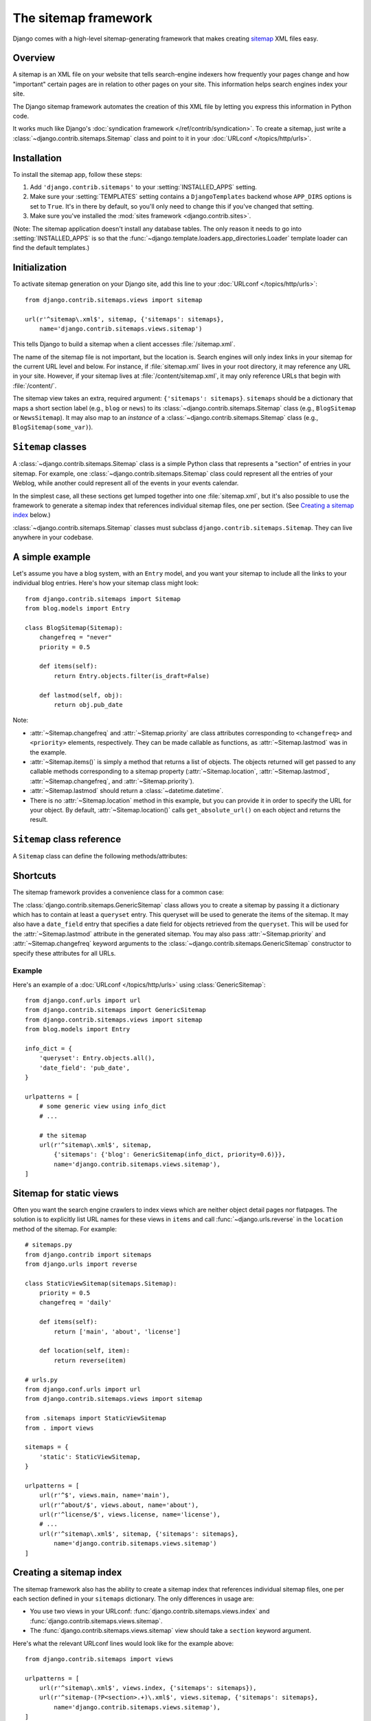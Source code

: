=====================
The sitemap framework
=====================

.. module:: django.contrib.sitemaps
   :synopsis: A framework for generating Google sitemap XML files.

Django comes with a high-level sitemap-generating framework that makes
creating sitemap_ XML files easy.

.. _sitemap: http://www.sitemaps.org/

Overview
========

A sitemap is an XML file on your website that tells search-engine indexers how
frequently your pages change and how "important" certain pages are in relation
to other pages on your site. This information helps search engines index your
site.

The Django sitemap framework automates the creation of this XML file by letting
you express this information in Python code.

It works much like Django's :doc:`syndication framework
</ref/contrib/syndication>`. To create a sitemap, just write a
:class:`~django.contrib.sitemaps.Sitemap` class and point to it in your
:doc:`URLconf </topics/http/urls>`.

Installation
============

To install the sitemap app, follow these steps:

1. Add ``'django.contrib.sitemaps'`` to your :setting:`INSTALLED_APPS`
   setting.

2. Make sure your :setting:`TEMPLATES` setting contains a ``DjangoTemplates``
   backend whose ``APP_DIRS`` options is set to ``True``. It's in there by
   default, so you'll only need to change this if you've changed that setting.

3. Make sure you've installed the
   :mod:`sites framework <django.contrib.sites>`.

(Note: The sitemap application doesn't install any database tables. The only
reason it needs to go into :setting:`INSTALLED_APPS` is so that the
:func:`~django.template.loaders.app_directories.Loader` template
loader can find the default templates.)

Initialization
==============

.. function:: views.sitemap(request, sitemaps, section=None, template_name='sitemap.xml', content_type='application/xml')

To activate sitemap generation on your Django site, add this line to your
:doc:`URLconf </topics/http/urls>`::

    from django.contrib.sitemaps.views import sitemap

    url(r'^sitemap\.xml$', sitemap, {'sitemaps': sitemaps},
        name='django.contrib.sitemaps.views.sitemap')

This tells Django to build a sitemap when a client accesses :file:`/sitemap.xml`.

The name of the sitemap file is not important, but the location is. Search
engines will only index links in your sitemap for the current URL level and
below. For instance, if :file:`sitemap.xml` lives in your root directory, it may
reference any URL in your site. However, if your sitemap lives at
:file:`/content/sitemap.xml`, it may only reference URLs that begin with
:file:`/content/`.

The sitemap view takes an extra, required argument: ``{'sitemaps': sitemaps}``.
``sitemaps`` should be a dictionary that maps a short section label (e.g.,
``blog`` or ``news``) to its :class:`~django.contrib.sitemaps.Sitemap` class
(e.g., ``BlogSitemap`` or ``NewsSitemap``). It may also map to an *instance* of
a :class:`~django.contrib.sitemaps.Sitemap` class (e.g.,
``BlogSitemap(some_var)``).

``Sitemap`` classes
===================

A :class:`~django.contrib.sitemaps.Sitemap` class is a simple Python
class that represents a "section" of entries in your sitemap. For example,
one :class:`~django.contrib.sitemaps.Sitemap` class could represent
all the entries of your Weblog, while another could represent all of the
events in your events calendar.

In the simplest case, all these sections get lumped together into one
:file:`sitemap.xml`, but it's also possible to use the framework to generate a
sitemap index that references individual sitemap files, one per section. (See
`Creating a sitemap index`_ below.)

:class:`~django.contrib.sitemaps.Sitemap` classes must subclass
``django.contrib.sitemaps.Sitemap``. They can live anywhere in your codebase.

A simple example
================

Let's assume you have a blog system, with an ``Entry`` model, and you want your
sitemap to include all the links to your individual blog entries. Here's how
your sitemap class might look::

    from django.contrib.sitemaps import Sitemap
    from blog.models import Entry

    class BlogSitemap(Sitemap):
        changefreq = "never"
        priority = 0.5

        def items(self):
            return Entry.objects.filter(is_draft=False)

        def lastmod(self, obj):
            return obj.pub_date

Note:

* :attr:`~Sitemap.changefreq` and :attr:`~Sitemap.priority` are class
  attributes corresponding to ``<changefreq>`` and ``<priority>`` elements,
  respectively. They can be made callable as functions, as
  :attr:`~Sitemap.lastmod` was in the example.
* :attr:`~Sitemap.items()` is simply a method that returns a list of
  objects. The objects returned will get passed to any callable methods
  corresponding to a sitemap property (:attr:`~Sitemap.location`,
  :attr:`~Sitemap.lastmod`, :attr:`~Sitemap.changefreq`, and
  :attr:`~Sitemap.priority`).
* :attr:`~Sitemap.lastmod` should return a :class:`~datetime.datetime`.
* There is no :attr:`~Sitemap.location` method in this example, but you
  can provide it in order to specify the URL for your object. By default,
  :attr:`~Sitemap.location()` calls ``get_absolute_url()`` on each object
  and returns the result.

``Sitemap`` class reference
===========================

.. class:: Sitemap

    A ``Sitemap`` class can define the following methods/attributes:

    .. attribute:: Sitemap.items

        **Required.** A method that returns a list of objects. The framework
        doesn't care what *type* of objects they are; all that matters is that
        these objects get passed to the :attr:`~Sitemap.location()`,
        :attr:`~Sitemap.lastmod()`, :attr:`~Sitemap.changefreq()` and
        :attr:`~Sitemap.priority()` methods.

    .. attribute:: Sitemap.location

        **Optional.** Either a method or attribute.

        If it's a method, it should return the absolute path for a given object
        as returned by :attr:`~Sitemap.items()`.

        If it's an attribute, its value should be a string representing an
        absolute path to use for *every* object returned by
        :attr:`~Sitemap.items()`.

        In both cases, "absolute path" means a URL that doesn't include the
        protocol or domain. Examples:

        * Good: :file:`'/foo/bar/'`
        * Bad: :file:`'example.com/foo/bar/'`
        * Bad: :file:`'https://example.com/foo/bar/'`

        If :attr:`~Sitemap.location` isn't provided, the framework will call
        the ``get_absolute_url()`` method on each object as returned by
        :attr:`~Sitemap.items()`.

        To specify a protocol other than ``'http'``, use
        :attr:`~Sitemap.protocol`.

    .. attribute:: Sitemap.lastmod

        **Optional.** Either a method or attribute.

        If it's a method, it should take one argument -- an object as returned
        by :attr:`~Sitemap.items()` -- and return that object's last-modified
        date/time as a :class:`~datetime.datetime`.

        If it's an attribute, its value should be a :class:`~datetime.datetime`
        representing the last-modified date/time for *every* object returned by
        :attr:`~Sitemap.items()`.

        If all items in a sitemap have a :attr:`~Sitemap.lastmod`, the sitemap
        generated by :func:`views.sitemap` will have a ``Last-Modified``
        header equal to the latest ``lastmod``. You can activate the
        :class:`~django.middleware.http.ConditionalGetMiddleware` to make
        Django respond appropriately to requests with an ``If-Modified-Since``
        header which will prevent sending the sitemap if it hasn't changed.

    .. attribute:: Sitemap.changefreq

        **Optional.** Either a method or attribute.

        If it's a method, it should take one argument -- an object as returned
        by :attr:`~Sitemap.items()` -- and return that object's change
        frequency as a string.

        If it's an attribute, its value should be a string representing the
        change frequency of *every* object returned by :attr:`~Sitemap.items()`.

        Possible values for :attr:`~Sitemap.changefreq`, whether you use a
        method or attribute, are:

        * ``'always'``
        * ``'hourly'``
        * ``'daily'``
        * ``'weekly'``
        * ``'monthly'``
        * ``'yearly'``
        * ``'never'``

    .. attribute:: Sitemap.priority

        **Optional.** Either a method or attribute.

        If it's a method, it should take one argument -- an object as returned
        by :attr:`~Sitemap.items()` -- and return that object's priority as
        either a string or float.

        If it's an attribute, its value should be either a string or float
        representing the priority of *every* object returned by
        :attr:`~Sitemap.items()`.

        Example values for :attr:`~Sitemap.priority`: ``0.4``, ``1.0``. The
        default priority of a page is ``0.5``. See the `sitemaps.org
        documentation`_ for more.

        .. _sitemaps.org documentation: http://www.sitemaps.org/protocol.html#prioritydef

    .. attribute:: Sitemap.protocol

        **Optional.**

        This attribute defines the protocol (``'http'`` or ``'https'``) of the
        URLs in the sitemap. If it isn't set, the protocol with which the
        sitemap was requested is used. If the sitemap is built outside the
        context of a request, the default is ``'http'``.

    .. attribute:: Sitemap.limit

        **Optional.**

        This attribute defines the maximum number of URLs included on each page
        of the sitemap. Its value should not exceed the default value of
        ``50000``, which is the upper limit allowed in the `Sitemaps protocol
        <http://www.sitemaps.org/protocol.html#index>`_.

    .. attribute:: Sitemap.i18n

        **Optional.**

        A boolean attribute that defines if the URLs of this sitemap should
        be generated using all of your :setting:`LANGUAGES`. The default is
        ``False``.

Shortcuts
=========

The sitemap framework provides a convenience class for a common case:

.. class:: GenericSitemap

    The :class:`django.contrib.sitemaps.GenericSitemap` class allows you to
    create a sitemap by passing it a dictionary which has to contain at least
    a ``queryset`` entry. This queryset will be used to generate the items
    of the sitemap. It may also have a ``date_field`` entry that
    specifies a date field for objects retrieved from the ``queryset``.
    This will be used for the :attr:`~Sitemap.lastmod` attribute in the
    generated sitemap. You may also pass :attr:`~Sitemap.priority` and
    :attr:`~Sitemap.changefreq` keyword arguments to the
    :class:`~django.contrib.sitemaps.GenericSitemap`  constructor to specify
    these attributes for all URLs.

Example
-------

Here's an example of a :doc:`URLconf </topics/http/urls>` using
:class:`GenericSitemap`::

    from django.conf.urls import url
    from django.contrib.sitemaps import GenericSitemap
    from django.contrib.sitemaps.views import sitemap
    from blog.models import Entry

    info_dict = {
        'queryset': Entry.objects.all(),
        'date_field': 'pub_date',
    }

    urlpatterns = [
        # some generic view using info_dict
        # ...

        # the sitemap
        url(r'^sitemap\.xml$', sitemap,
            {'sitemaps': {'blog': GenericSitemap(info_dict, priority=0.6)}},
            name='django.contrib.sitemaps.views.sitemap'),
    ]

.. _URLconf: ../url_dispatch/

Sitemap for static views
========================

Often you want the search engine crawlers to index views which are neither
object detail pages nor flatpages. The solution is to explicitly list URL
names for these views in ``items`` and call :func:`~django.urls.reverse` in
the ``location`` method of the sitemap. For example::

    # sitemaps.py
    from django.contrib import sitemaps
    from django.urls import reverse

    class StaticViewSitemap(sitemaps.Sitemap):
        priority = 0.5
        changefreq = 'daily'

        def items(self):
            return ['main', 'about', 'license']

        def location(self, item):
            return reverse(item)

    # urls.py
    from django.conf.urls import url
    from django.contrib.sitemaps.views import sitemap

    from .sitemaps import StaticViewSitemap
    from . import views

    sitemaps = {
        'static': StaticViewSitemap,
    }

    urlpatterns = [
        url(r'^$', views.main, name='main'),
        url(r'^about/$', views.about, name='about'),
        url(r'^license/$', views.license, name='license'),
        # ...
        url(r'^sitemap\.xml$', sitemap, {'sitemaps': sitemaps},
            name='django.contrib.sitemaps.views.sitemap')
    ]


Creating a sitemap index
========================

.. function:: views.index(request, sitemaps, template_name='sitemap_index.xml', content_type='application/xml', sitemap_url_name='django.contrib.sitemaps.views.sitemap')

The sitemap framework also has the ability to create a sitemap index that
references individual sitemap files, one per each section defined in your
``sitemaps`` dictionary. The only differences in usage are:

* You use two views in your URLconf: :func:`django.contrib.sitemaps.views.index`
  and :func:`django.contrib.sitemaps.views.sitemap`.
* The :func:`django.contrib.sitemaps.views.sitemap` view should take a
  ``section`` keyword argument.

Here's what the relevant URLconf lines would look like for the example above::

    from django.contrib.sitemaps import views

    urlpatterns = [
        url(r'^sitemap\.xml$', views.index, {'sitemaps': sitemaps}),
        url(r'^sitemap-(?P<section>.+)\.xml$', views.sitemap, {'sitemaps': sitemaps},
            name='django.contrib.sitemaps.views.sitemap'),
    ]

This will automatically generate a :file:`sitemap.xml` file that references
both :file:`sitemap-flatpages.xml` and :file:`sitemap-blog.xml`. The
:class:`~django.contrib.sitemaps.Sitemap` classes and the ``sitemaps``
dict don't change at all.

You should create an index file if one of your sitemaps has more than 50,000
URLs. In this case, Django will automatically paginate the sitemap, and the
index will reflect that.

If you're not using the vanilla sitemap view -- for example, if it's wrapped
with a caching decorator -- you must name your sitemap view and pass
``sitemap_url_name`` to the index view::

    from django.contrib.sitemaps import views as sitemaps_views
    from django.views.decorators.cache import cache_page

    urlpatterns = [
        url(r'^sitemap\.xml$',
            cache_page(86400)(sitemaps_views.index),
            {'sitemaps': sitemaps, 'sitemap_url_name': 'sitemaps'}),
        url(r'^sitemap-(?P<section>.+)\.xml$',
            cache_page(86400)(sitemaps_views.sitemap),
            {'sitemaps': sitemaps}, name='sitemaps'),
    ]


Template customization
======================

If you wish to use a different template for each sitemap or sitemap index
available on your site, you may specify it by passing a ``template_name``
parameter to the ``sitemap`` and ``index`` views via the URLconf::

    from django.contrib.sitemaps import views

    urlpatterns = [
        url(r'^custom-sitemap\.xml$', views.index, {
            'sitemaps': sitemaps,
            'template_name': 'custom_sitemap.html'
        }),
        url(r'^custom-sitemap-(?P<section>.+)\.xml$', views.sitemap, {
            'sitemaps': sitemaps,
            'template_name': 'custom_sitemap.html'
        }, name='django.contrib.sitemaps.views.sitemap'),
    ]


These views return :class:`~django.template.response.TemplateResponse`
instances which allow you to easily customize the response data before
rendering. For more details, see the :doc:`TemplateResponse documentation
</ref/template-response>`.

Context variables
------------------

When customizing the templates for the
:func:`~django.contrib.sitemaps.views.index` and
:func:`~django.contrib.sitemaps.views.sitemap` views, you can rely on the
following context variables.

Index
-----

The variable ``sitemaps`` is a list of absolute URLs to each of the sitemaps.

Sitemap
-------

The variable ``urlset`` is a list of URLs that should appear in the
sitemap. Each URL exposes attributes as defined in the
:class:`~django.contrib.sitemaps.Sitemap` class:

- ``changefreq``
- ``item``
- ``lastmod``
- ``location``
- ``priority``

The ``item`` attribute has been added for each URL to allow more flexible
customization of the templates, such as `Google news sitemaps`_. Assuming
Sitemap's :attr:`~Sitemap.items()` would return a list of items with
``publication_data`` and a ``tags`` field something like this would
generate a Google News compatible sitemap:

.. code-block:: xml+django

    <?xml version="1.0" encoding="UTF-8"?>
    <urlset
      xmlns="http://www.sitemaps.org/schemas/sitemap/0.9"
      xmlns:news="http://www.google.com/schemas/sitemap-news/0.9">
    {% spaceless %}
    {% for url in urlset %}
      <url>
        <loc>{{ url.location }}</loc>
        {% if url.lastmod %}<lastmod>{{ url.lastmod|date:"Y-m-d" }}</lastmod>{% endif %}
        {% if url.changefreq %}<changefreq>{{ url.changefreq }}</changefreq>{% endif %}
        {% if url.priority %}<priority>{{ url.priority }}</priority>{% endif %}
        <news:news>
          {% if url.item.publication_date %}<news:publication_date>{{ url.item.publication_date|date:"Y-m-d" }}</news:publication_date>{% endif %}
          {% if url.item.tags %}<news:keywords>{{ url.item.tags }}</news:keywords>{% endif %}
        </news:news>
       </url>
    {% endfor %}
    {% endspaceless %}
    </urlset>

.. _`Google news sitemaps`: https://support.google.com/news/publisher/answer/74288?hl=en

Pinging Google
==============

You may want to "ping" Google when your sitemap changes, to let it know to
reindex your site. The sitemaps framework provides a function to do just
that: :func:`django.contrib.sitemaps.ping_google()`.

.. function:: ping_google

    :func:`ping_google` takes an optional argument, ``sitemap_url``,
    which should be the absolute path to your site's sitemap (e.g.,
    :file:`'/sitemap.xml'`). If this argument isn't provided,
    :func:`ping_google` will attempt to figure out your
    sitemap by performing a reverse looking in your URLconf.

    :func:`ping_google` raises the exception
    ``django.contrib.sitemaps.SitemapNotFound`` if it cannot determine your
    sitemap URL.

.. admonition:: Register with Google first!

    The :func:`ping_google` command only works if you have registered your
    site with `Google Webmaster Tools`_.

.. _`Google Webmaster Tools`: https://www.google.com/webmasters/tools/

One useful way to call :func:`ping_google` is from a model's ``save()``
method::

    from django.contrib.sitemaps import ping_google

    class Entry(models.Model):
        # ...
        def save(self, force_insert=False, force_update=False):
            super(Entry, self).save(force_insert, force_update)
            try:
                ping_google()
            except Exception:
                # Bare 'except' because we could get a variety
                # of HTTP-related exceptions.
                pass

A more efficient solution, however, would be to call :func:`ping_google` from a
cron script, or some other scheduled task. The function makes an HTTP request
to Google's servers, so you may not want to introduce that network overhead
each time you call ``save()``.

Pinging Google via ``manage.py``
--------------------------------

.. django-admin:: ping_google [sitemap_url]

Once the sitemaps application is added to your project, you may also
ping Google using the ``ping_google`` management command::

    python manage.py ping_google [/sitemap.xml]
